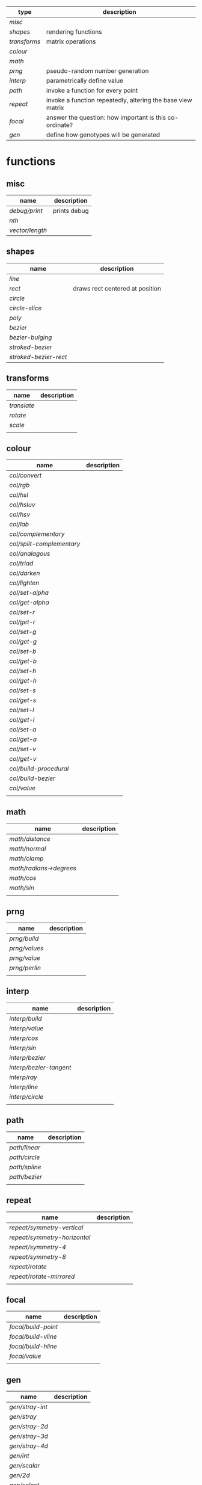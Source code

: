 
|------------+-------------------------------------------------------------|
| type       | description                                                 |
|------------+-------------------------------------------------------------|
| [[misc]]       |                                                             |
| [[shapes]]     | rendering functions                                         |
| [[transforms]] | matrix operations                                           |
| [[colour]]     |                                                             |
| [[math]]       |                                                             |
| [[prng]]       | pseudo-random number generation                             |
| [[interp]]     | parametrically define value                                 |
| [[path]]       | invoke a function for every point                           |
| [[repeat]]     | invoke a function repeatedly, altering the base view matrix |
| [[focal]]      | answer the question: how important is this co-ordinate?     |
| [[gen]]        | define how genotypes will be generated                      |
|------------+-------------------------------------------------------------|

* functions
** misc

 | name          | description  |
 |---------------+--------------|
 | [[debug/print]]   | prints debug |
 | [[nth]]           |              |
 | [[vector/length]] |              |

** shapes

 | name                | description                     |
 |---------------------+---------------------------------|
 | [[line]]                |                                 |
 | [[rect]]                | draws rect centered at position |
 | [[circle]]              |                                 |
 | [[circle-slice]]        |                                 |
 | [[poly]]                |                                 |
 | [[bezier]]              |                                 |
 | [[bezier-bulging]]      |                                 |
 | [[stroked-bezier]]      |                                 |
 | [[stroked-bezier-rect]] |                                 |

** transforms

 | name      | description |
 |-----------+-------------|
 | [[translate]] |             |
 | [[rotate]]    |             |
 | [[scale]]     |             |
 |           |             |

** colour

 | name                    | description |
 |-------------------------+-------------|
 | [[col/convert]]             |             |
 | [[col/rgb]]                 |             |
 | [[col/hsl]]                 |             |
 | [[col/hsluv]]               |             |
 | [[col/hsv]]                 |             |
 | [[col/lab]]                 |             |
 | [[col/complementary]]       |             |
 | [[col/split-complementary]] |             |
 | [[col/analagous]]           |             |
 | [[col/triad]]               |             |
 | [[col/darken]]              |             |
 | [[col/lighten]]             |             |
 | [[col/set-alpha]]           |             |
 | [[col/get-alpha]]           |             |
 | [[col/set-r]]               |             |
 | [[col/get-r]]               |             |
 | [[col/set-g]]               |             |
 | [[col/get-g]]               |             |
 | [[col/set-b]]               |             |
 | [[col/get-b]]               |             |
 | [[col/set-h]]               |             |
 | [[col/get-h]]               |             |
 | [[col/set-s]]               |             |
 | [[col/get-s]]               |             |
 | [[col/set-l]]               |             |
 | [[col/get-l]]               |             |
 | [[col/set-a]]               |             |
 | [[col/get-a]]               |             |
 | [[col/set-v]]               |             |
 | [[col/get-v]]               |             |
 | [[col/build-procedural]]    |             |
 | [[col/build-bezier]]        |             |
 | [[col/value]]               |             |
 |                         |             |

** math

 | name                  | description |
 |-----------------------+-------------|
 | [[math/distance]]         |             |
 | [[math/normal]]           |             |
 | [[math/clamp]]            |             |
 | [[math/radians->degrees]] |             |
 | [[math/cos]]              |             |
 | [[math/sin]]              |             |
 |                       |             |

** prng

 | name        | description |
 |-------------+-------------|
 | [[prng/build]]  |             |
 | [[prng/values]] |             |
 | [[prng/value]]  |             |
 | [[prng/perlin]] |             |
 |             |             |

** interp

 | name                  | description |
 |-----------------------+-------------|
 | [[interp/build]]          |             |
 | [[interp/value]]          |             |
 | [[interp/cos]]            |             |
 | [[interp/sin]]            |             |
 | [[interp/bezier]]         |             |
 | [[interp/bezier-tangent]] |             |
 | [[interp/ray]]            |             |
 | [[interp/line]]           |             |
 | [[interp/circle]]         |             |
 |                       |             |

** path

 | name        | description |
 |-------------+-------------|
 | [[path/linear]] |             |
 | [[path/circle]] |             |
 | [[path/spline]] |             |
 | [[path/bezier]] |             |
 |             |             |

** repeat

 | name                       | description |
 |----------------------------+-------------|
 | [[repeat/symmetry-vertical]]   |             |
 | [[repeat/symmetry-horizontal]] |             |
 | [[repeat/symmetry-4]]          |             |
 | [[repeat/symmetry-8]]          |             |
 | [[repeat/rotate]]              |             |
 | [[repeat/rotate-mirrored]]     |             |
 |                            |             |

** focal

 | name              | description |
 |-------------------+-------------|
 | [[focal/build-point]] |             |
 | [[focal/build-vline]] |             |
 | [[focal/build-hline]] |             |
 | [[focal/value]]       |             |
 |                   |             |

** gen

 | name          | description |
 |---------------+-------------|
 | [[gen/stray-int]] |             |
 | [[gen/stray]]     |             |
 | [[gen/stray-2d]]  |             |
 | [[gen/stray-3d]]  |             |
 | [[gen/stray-4d]]  |             |
 | [[gen/int]]       |             |
 | [[gen/scalar]]    |             |
 | [[gen/2d]]        |             |
 | [[gen/select]]    |             |
 | [[gen/col]]       |             |
 |               |             |

* function descriptions
** misc

*** debug/print

    | parameter | default | description        |
    |-----------+---------+--------------------|
    | value     | NULL    | the value to print |
    |           |         |                    |

*** nth

    | parameter | default | description     |
    |-----------+---------+-----------------|
    | from      | NULL    | vector to index |
    | n         | 0       | 0 based index   |

*** vector/length

    | parameter | default | description |
    |-----------+---------+-------------|
    | vector    | NULL    |             |

** shapes

*** line

    | parameter | default      | description |
    |-----------+--------------+-------------|
    | from      | [10 10]      |             |
    | to        | [900 500]    |             |
    | width     | 4            |             |
    | colour    | RGB(0 0 0 1) |             |

*** rect

    | parameter | default      | description |
    |-----------+--------------+-------------|
    | width     | 4            |             |
    | height    | 10           |             |
    | position  | [10 23]      |             |
    | colour    | RGB(0 0 0 1) |             |

*** circle

    | parameter    |      default | description |
    |--------------+--------------+-------------|
    | width        |            4 |             |
    | height       |           10 |             |
    | position     |      [10 23] |             |
    | colour       | RGB(0 0 0 1) |             |
    | tessellation |           10 |             |
    | radius       |           -1 |             |

*** circle-slice

    | parameter    |      default | description |
    |--------------+--------------+-------------|
    | width        |            4 |             |
    | height       |           10 |             |
    | radius       |           -1 |             |
    | position     |      [10 23] |             |
    | colour       | RGB(0 0 0 1) |             |
    | tessellation |           10 |             |
    | angle-start  |            0 |             |
    | angle-end    |            0 |             |
    | inner-width  |            1 |             |
    | inner-height |            1 |             |

*** poly

    | parameter | default | description |
    |-----------+---------+-------------|
    | coords    | NULL    |             |
    | colours   | NULL    |             |

*** bezier

    | parameter          |      default | description |
    |--------------------+--------------+-------------|
    | line-width         |            4 |             |
    | line-width-start   |            4 |             |
    | line-width-end     |            4 |             |
    | line-width-mapping |       linear |             |
    | coords             |              |             |
    | t-start            |            0 |             |
    | t-end              |            1 |             |
    | tessellation       |           10 |             |
    | colour             | RGB(0 0 0 1) |             |
    | brush              |   brush-flat |             |
    | brush-subtype      |            0 |             |

*** bezier-bulging

    | parameter     |      default | description |
    |---------------+--------------+-------------|
    | line-width    |            4 |             |
    | coords        |              |             |
    | t-start       |            0 |             |
    | t-end         |            1 |             |
    | tessellation  |           10 |             |
    | colour        | RGB(0 0 0 1) |             |
    | brush         |   brush-flat |             |
    | brush-subtype |            0 |             |

*** stroked-bezier

    | parameter               |      default | description |
    |-------------------------+--------------+-------------|
    | tessellation            |           10 |             |
    | coords                  |              |             |
    | stroke-tessellation     |           10 |             |
    | stroke-noise            |           25 |             |
    | stroke-line-width-start |            1 |             |
    | stroke-line-width-end   |            1 |             |
    | colour                  | RGB(0 0 0 1) |             |
    | colour-volatility       |            0 |             |
    | seed                    |            0 |             |
    | line-width-mapping      |       linear |             |
    | brush                   |   brush-flat |             |
    | brush-subtype           |            0 |             |

*** stroked-bezier-rect

    | parameter           |      default | description |
    |---------------------+--------------+-------------|
    | position            |    [100 100] |             |
    | width               |          800 |             |
    | height              |          600 |             |
    | volatility          |           30 |             |
    | overlap             |            0 |             |
    | iterations          |           10 |             |
    | seed                |            0 |             |
    | tessellation        |           10 |             |
    | stroke-tessellation |           10 |             |
    | stroke-noise        |           25 |             |
    | colour              | RGB(0 0 0 1) |             |
    | colour-volatility   |            0 |             |
    | brush               |   brush-flat |             |
    | brush-subtype       |            0 |             |

** transforms

*** translate

    | parameter | default | description |
    |-----------+---------+-------------|
    | vector    | [0 0]   |             |

*** rotate

    | parameter | default | description |
    |-----------+---------+-------------|
    | angle     |       0 |             |

*** scale

    | parameter | default | description |
    |-----------+---------+-------------|
    | vector    | [1 1]   |             |
    | scale     | 1       |             |

** colour

*** col/convert

    | parameter | default      | description |
    |-----------+--------------+-------------|
    | format    | RGB          |             |
    | colour    | RGB(0 0 0 1) |             |

*** col/rgb

    | parameter | default | description |
    |-----------+---------+-------------|
    | r         |       0 |        0..1 |
    | g         |       0 |        0..1 |
    | b         |       0 |        0..1 |
    | alpha     |       1 |        0..1 |

*** col/hsl

    | parameter | default | description |
    |-----------+---------+-------------|
    | h         |       0 |      0..360 |
    | s         |       0 |        0..1 |
    | l         |       0 |        0..1 |
    | alpha     |       1 |        0..1 |

*** col/hsluv

    | parameter | default | description |
    |-----------+---------+-------------|
    | h         |       0 |      0..360 |
    | s         |       0 |      0..100 |
    | l         |       0 |      0..100 |
    | alpha     |       1 |        0..1 |

*** col/hsv

    | parameter | default | description |
    |-----------+-------------|
    | h         |       0 |      0..360 |
    | s         |       0 |        0..1 |
    | v         |       0 |        0..1 |
    | alpha     |       1 |        0..1 |


*** col/lab

    | parameter | default | description |
    |-----------+---------+-------------|
    | l         |       0 |         0.. |
    | a         |       0 |       -1..1 |
    | b         |       0 |       -1..1 |
    | alpha     |       1 |        0..1 |

*** col/complementary

    returns the complimentary colour

    | parameter | default      | description |
    |-----------+--------------+-------------|
    | colour    | RGB(0 0 0 1) |             |

*** col/split-complementary

    returns a vector of 2 colours

    | parameter | default      | description |
    |-----------+--------------+-------------|
    | colour    | RGB(0 0 0 1) |             |

*** col/analagous

    returns a vector of 2 colours

    | parameter | default      | description |
    |-----------+--------------+-------------|
    | colour    | RGB(0 0 0 1) |             |

*** col/triad

    returns a vector of 2 colours

    | parameter | default      | description |
    |-----------+--------------+-------------|
    | colour    | RGB(0 0 0 1) |             |

*** col/darken

    | parameter | default      | description |
    |-----------+--------------+-------------|
    | colour    | RGB(0 0 0 1) |             |
    | value     | 0            |      0..100 |

*** col/lighten

    | parameter | default      | description |
    |-----------+--------------+-------------|
    | colour    | RGB(0 0 0 1) |             |
    | value     | 0            |      0..100 |

*** col/set-alpha

    | parameter | default      | description |
    |-----------+--------------+-------------|
    | colour    | RGB(0 0 0 1) |             |
    | value     | 0            |      0..100 |

*** col/get-alpha

    | parameter | default      | description |
    |-----------+--------------+-------------|
    | colour    | RGB(0 0 0 1) |             |

*** col/set-r

    | parameter | default      | description |
    |-----------+--------------+-------------|
    | colour    | RGB(0 0 0 1) |             |
    | value     | 0            |             |

*** col/get-r

    | parameter | default      | description |
    |-----------+--------------+-------------|
    | colour    | RGB(0 0 0 1) |             |

*** col/set-g

    | parameter | default      | description |
    |-----------+--------------+-------------|
    | colour    | RGB(0 0 0 1) |             |
    | value     | 0            |             |

*** col/get-g

    | parameter | default      | description |
    |-----------+--------------+-------------|
    | colour    | RGB(0 0 0 1) |             |

*** col/set-b

    | parameter | default      | description |
    |-----------+--------------+-------------|
    | colour    | RGB(0 0 0 1) |             |
    | value     | 0            |             |

*** col/get-b

    | parameter | default      | description |
    |-----------+--------------+-------------|
    | colour    | RGB(0 0 0 1) |             |

*** col/set-h

    | parameter | default      | description |
    |-----------+--------------+-------------|
    | colour    | RGB(0 0 0 1) |             |
    | value     | 0            |             |

*** col/get-h

    | parameter | default      | description |
    |-----------+--------------+-------------|
    | colour    | RGB(0 0 0 1) |             |

*** col/set-s

    | parameter | default      | description |
    |-----------+--------------+-------------|
    | colour    | RGB(0 0 0 1) |             |
    | value     | 0            |             |

*** col/get-s

    | parameter | default      | description |
    |-----------+--------------+-------------|
    | colour    | RGB(0 0 0 1) |             |

*** col/set-l

    | parameter | default      | description |
    |-----------+--------------+-------------|
    | colour    | RGB(0 0 0 1) |             |
    | value     | 0            |             |

*** col/get-l

    | parameter | default      | description |
    |-----------+--------------+-------------|
    | colour    | RGB(0 0 0 1) |             |

*** col/set-a

    | parameter | default      | description |
    |-----------+--------------+-------------|
    | colour    | RGB(0 0 0 1) |             |
    | value     | 0            |             |

*** col/get-a

    | parameter | default      | description |
    |-----------+--------------+-------------|
    | colour    | RGB(0 0 0 1) |             |

*** col/set-v

    | parameter | default      | description |
    |-----------+--------------+-------------|
    | colour    | RGB(0 0 0 1) |             |
    | value     | 0            |             |

*** col/get-v

    | parameter | default      | description |
    |-----------+--------------+-------------|
    | colour    | RGB(0 0 0 1) |             |

*** col/build-procedural

    returns COLOUR_FN_PROCEDURAL

    | parameter | default | description |
    |-----------+---------+-------------|
    | preset    | robocop |             |
    | alpha     | 1       |             |
    | a         | [0 0 0] |             |
    | b         | [0 0 0] |             |
    | c         | [0 0 0] |             |
    | d         | [0 0 0] |             |

*** col/build-bezier

    returns COLOUR_FN_BEZIER

    | parameter | default      | description |
    |-----------+--------------+-------------|
    | a         | RGB(0 0 0 1) |             |
    | b         | RGB(0 0 0 1) |             |
    | c         | RGB(0 0 0 1) |             |
    | d         | RGB(0 0 0 1) |             |

*** col/value

    | parameter | default | description                         |
    |-----------+---------+-------------------------------------|
    | from      | NULL    | either a FN_PROCEDURAL or FN_BEZIER |
    | t         | 0       |                                     |

** math

*** math/distance

    | parameter | default | description |
    |-----------+---------+-------------|
    | vec1      | [0 0]   |             |
    | vec2      | [0 0]   |             |

*** math/normal

    | parameter | default | description |
    |-----------+---------+-------------|
    | vec1      | [0 0]   |             |
    | vec2      | [0 0]   |             |

*** math/clamp

    | parameter | default | description |
    |-----------+---------+-------------|
    | value     |       0 |             |
    | min       |       0 |             |
    | max       |       1 |             |

*** math/radians->degrees

    | parameter | default | description |
    |-----------+---------+-------------|
    | angle     | 0       |             |

*** math/cos

    | parameter | default | description |
    |-----------+---------+-------------|
    | angle     | 0       |             |

*** math/sin

    | parameter | default | description |
    |-----------+---------+-------------|
    | angle     | 0       |             |

** prng

*** prng/build

    | parameter | default | description |
    |-----------+---------+-------------|
    | seed      |   12322 |             |
    | min       |       0 |             |
    | max       |       1 |             |

*** prng/values

    | parameter | default | description |
    |-----------+---------+-------------|
    | from      |         |             |
    | num       |         |             |

*** prng/value

    | parameter | default | description |
    |-----------+---------+-------------|
    | from      |         |             |

*** prng/perlin

    | parameter | default | description |
    |-----------+---------+-------------|
    | x         |       1 |             |
    | y         |       1 |             |
    | z         |       1 |             |

** interp

*** interp/build

    | parameter | default | description |
    |-----------+---------+-------------|
    | from      | [0 1]   |             |
    | to        | [0 100] |             |
    | clamping  | false   |             |
    | mapping   | linear  |             |

*** interp/value

    | parameter | default | description |
    |-----------+---------+-------------|
    | from      |         |             |
    | t         | 0       |             |

*** interp/cos

    | parameter | default | description |
    |-----------+---------+-------------|
    | amplitude |       1 |             |
    | frequency |       1 |             |
    | t         |       1 |             |

*** interp/sin

    | parameter | default | description |
    |-----------+---------+-------------|
    | amplitude |       1 |             |
    | frequency |       1 |             |
    | t         |       1 |             |

*** interp/bezier

    | parameter | default | description |
    |-----------+---------+-------------|
    | coords    |         |             |
    | t         |         |             |

*** interp/bezier-tangent

    | parameter | default | description |
    |-----------+---------+-------------|
    | coords    |         |             |
    | t         |         |             |

*** interp/ray

    | parameter | default     | description |
    |-----------+-------------+-------------|
    | point     | [0 0]       |             |
    | direction | [1000 1000] |             |
    | t         | 0           |             |

*** interp/line

    | parameter | default     | description |
    |-----------+-------------+-------------|
    | from      | [0 0]       |             |
    | to        | [1000 1000] |             |
    | clamping  | false       |             |
    | mapping   | linear      |             |
    | t         | 0           |             |

*** interp/circle

    | parameter | default | description |
    |-----------+---------+-------------|
    | position  |   [0 0] |             |
    | radius    |       1 |             |
    | t         |       0 |             |

** path

*** path/linear

    | parameter |   default | description |
    |-----------+-----------+-------------|
    | from      |     [0 0] |             |
    | to        | [100 100] |             |
    | steps     |        10 |             |
    | t-start   |         0 |             |
    | t-end     |         1 |             |
    | fn        |           |             |
    | mapping   | linear    |             |

*** path/circle

    | parameter | default | description |
    |-----------+---------+-------------|
    | pos       |   [0 0] |             |
    | radius    |     100 |             |
    | steps     |      10 |             |
    | t-start   |       0 |             |
    | t-end     |       1 |             |
    | fn        |         |             |
    | mapping   |  linear |             |

*** path/spline

    | parameter | default | description |
    |-----------+---------+-------------|
    | coords    |         |             |
    | steps     |      10 |             |
    | t-start   |       0 |             |
    | t-end     |       1 |             |
    | fn        |         |             |
    | mapping   |  linear |             |

*** path/bezier

    | parameter | default | description |
    |-----------+---------+-------------|
    | coords    |         |             |
    | steps     |      10 |             |
    | t-start   |       0 |             |
    | t-end     |       1 |             |
    | fn        |         |             |
    | mapping   |  linear |             |

** repeat

*** repeat/symmetry-vertical

    | parameter | default | description |
    |-----------+---------+-------------|
    | fn        |         |             |

*** repeat/symmetry-horizontal

    | parameter | default | description |
    |-----------+---------+-------------|
    | fn        |         |             |

*** repeat/symmetry-4

    | parameter | default | description |
    |-----------+---------+-------------|
    | fn        |         |             |

*** repeat/symmetry-8

    | parameter | default | description |
    |-----------+---------+-------------|
    | fn        |         |             |

*** repeat/rotate

    | parameter | default | description |
    |-----------+---------+-------------|
    | fn        |         |             |
    | copies    | 3       |             |

*** repeat/rotate-mirrored

    | parameter | default | description |
    |-----------+---------+-------------|
    | fn        |         |             |
    | copies    |       3 |             |

** focal

*** focal/build-point

    | parameter | default | description |
    |-----------+---------+-------------|
    | position  | [0 0]   |             |
    | distance  | 1       |             |
    | mapping   | linear  |             |

*** focal/build-vline

    | parameter | default | description |
    |-----------+---------+-------------|
    | position  | [0 0]   |             |
    | distance  | 1       |             |
    | mapping   | linear  |             |

*** focal/build-hline

    | parameter | default | description |
    |-----------+---------+-------------|
    | position  | [0 0]   |             |
    | distance  | 1       |             |
    | mapping   | linear  |             |

*** focal/value

    | parameter | default | description |
    |-----------+---------+-------------|
    | from      |         |             |
    | position  | [0 0]   |             |

** gen

*** gen/stray-int

    | parameter | default | description |
    |-----------+---------+-------------|
    | from      |       0 |             |
    | by        |       1 |             |

*** gen/stray

    | parameter | default | description |
    |-----------+---------+-------------|
    | from      |       1 |             |
    | by        |     0.2 |             |

*** gen/stray-2d

    | parameter | default | description |
    |-----------+---------+-------------|
    | from      | [10 10] |             |
    | by        | [1 1]   |             |

*** gen/stray-3d

    | parameter | default    | description |
    |-----------+------------+-------------|
    | from      | [10 10 10] |             |
    | by        | [1 1 1]    |             |

*** gen/stray-4d

    | parameter | default       | description |
    |-----------+---------------+-------------|
    | from      | [10 10 10 10] |             |
    | by        | [1 1 1 1]     |             |

*** gen/int

    | parameter | default | description |
    |-----------+---------+-------------|
    | min       |       0 |             |
    | max       |    1000 |             |

*** gen/scalar

    | parameter | default | description |
    |-----------+---------+-------------|
    | min       |       0 |             |
    | max       |       1 |             |

*** gen/2d

    | parameter | default | description |
    |-----------+---------+-------------|
    | min       |       0 |             |
    | max       |       1 |             |

*** gen/select

    | parameter | default | description |
    |-----------+---------+-------------|
    | from      | NULL    |             |

*** gen/col

    | parameter | default | description |
    |-----------+---------+-------------|
    | alpha     |         |             |
